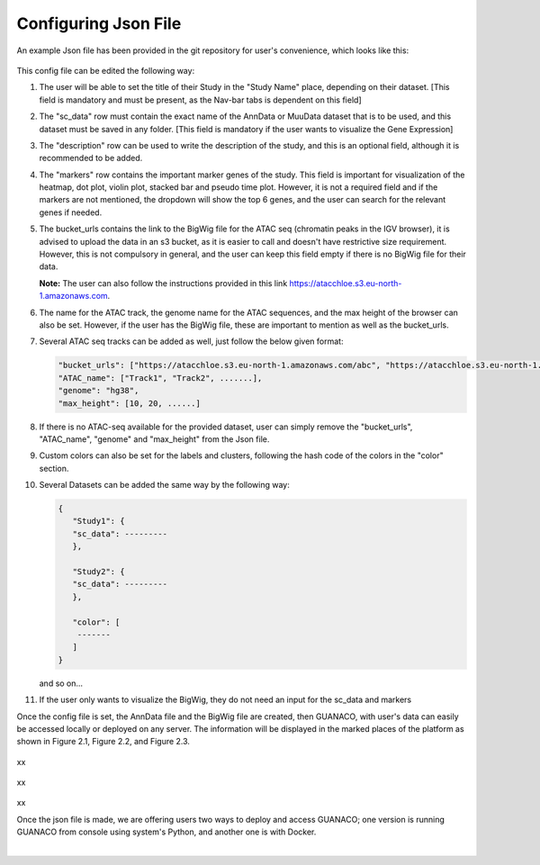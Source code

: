 Configuring Json File
=====================

An example Json file has been provided in the git repository for user's convenience, which looks like this:

.. figure:: ../assets/ConfigJson.png
   :width: 750
   
This config file can be edited the following way:

1. The user will be able to set the title of their Study in the "Study Name" place, depending on their dataset. [This field is mandatory and must be present, as the Nav-bar tabs is dependent on this field]
2. The "sc_data" row must contain the exact name of the AnnData or MuuData dataset that is to be used, and this dataset must be saved in any folder. [This field is mandatory if the user wants to visualize the Gene Expression]
3. The "description" row can be used to write the description of the study, and this is an optional field, although it is recommended to be added.
4. The "markers" row contains the important marker genes of the study. This field is important for visualization of the heatmap, dot plot, violin plot, stacked bar and pseudo time plot. However, it is not a required field and if the markers are not mentioned, the dropdown will show the top 6 genes, and the user can search for the relevant genes if needed.
5. The bucket_urls contains the link to the BigWig file for the ATAC seq (chromatin peaks in the IGV browser), it is advised to upload the data in an s3 bucket, as it is easier to call and doesn't have restrictive size requirement. However, this is not compulsory in general, and the user can keep this field empty if there is no BigWig file for their data.

   **Note:** The user can also follow the instructions provided in this link https://atacchloe.s3.eu-north-1.amazonaws.com.
6. The name for the ATAC track, the genome name for the ATAC sequences, and the max height of the browser can also be set. However, if the user has the BigWig file, these are important to mention as well as the bucket_urls.
7. Several ATAC seq tracks can be added as well, just follow the below given format:

   .. code-block:: json

      "bucket_urls": ["https://atacchloe.s3.eu-north-1.amazonaws.com/abc", "https://atacchloe.s3.eu-north-1.amazonaws.com/xyz", .......],
      "ATAC_name": ["Track1", "Track2", .......],
      "genome": "hg38",
      "max_height": [10, 20, ......]

8. If there is no ATAC-seq available for the provided dataset, user can simply remove the "bucket_urls", "ATAC_name", "genome" and "max_height" from the Json file.
9. Custom colors can also be set for the labels and clusters, following the hash code of the colors in the "color" section.
10. Several Datasets can be added the same way by the following way:

    .. code-block:: json

       {
          "Study1": {
          "sc_data": ---------
          },
       
          "Study2": {
          "sc_data": ---------
          },
       
          "color": [
           -------
          ]
       }

    and so on...
11. If the user only wants to visualize the BigWig, they do not need an input for the sc_data and markers

Once the config file is set, the AnnData file and the BigWig file are created, then GUANACO, with user's data can easily be accessed locally or deployed on any server. The information will be displayed in the marked places of the platform as shown in Figure 2.1, Figure 2.2, and Figure 2.3.

.. figure:: ../assets/Figure 2.1.png
   :width: 600

xx

.. figure:: ../assets/Figure 2.2.png
   :width: 600

xx

.. figure:: ../assets/Figure 2.3.png
   :width: 600

xx

Once the json file is made, we are offering users two ways to deploy and access GUANACO; one version is running GUANACO from console using system's Python, and another one is with Docker.

|

.. raw:: html
